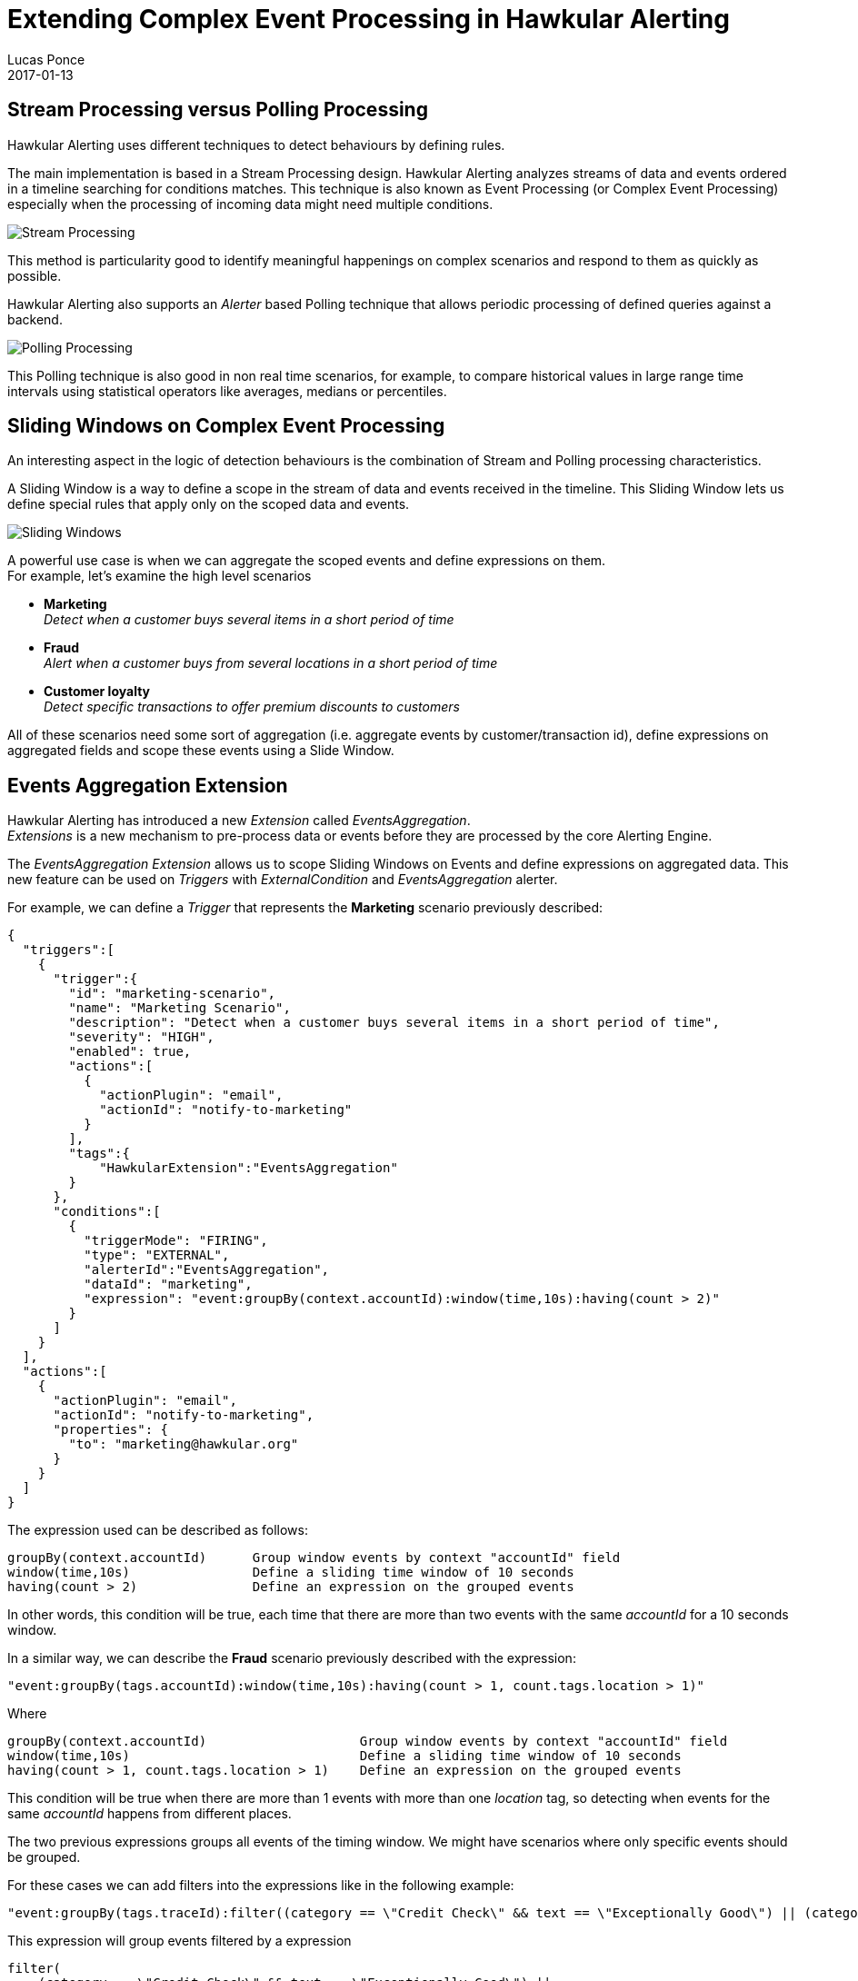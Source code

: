 = Extending Complex Event Processing in Hawkular Alerting
Lucas Ponce
2017-01-13
:jbake-type: post
:jbake-status: published
:jbake-tags: blog, alerts, complex, events, processing, stream, polling

== Stream Processing versus Polling Processing

Hawkular Alerting uses different techniques to detect behaviours by defining rules.

The main implementation is based in a Stream Processing design.
Hawkular Alerting analyzes streams of data and events ordered in a timeline searching for conditions matches.
This technique is also known as Event Processing (or Complex Event Processing) especially when the processing of incoming data might need multiple conditions.

ifndef::env-github[]
image::/img/blog/2017/stream-processing.png[Stream Processing]
endif::[]
ifdef::env-github[]
image::../../../../../assets/img/blog/2017/stream-processing.png[Stream Processing]
endif::[]

This method is particularity good to identify meaningful happenings on complex scenarios and respond to them as quickly as possible.

Hawkular Alerting also supports an _Alerter_ based Polling technique that allows periodic processing of defined queries against a backend.

ifndef::env-github[]
image::/img/blog/2017/polling-processing.png[Polling Processing]
endif::[]
ifdef::env-github[]
image::../../../../../assets/img/blog/2017/polling-processing.png[Polling Processing]
endif::[]

This Polling technique is also good in non real time scenarios, for example, to compare historical values in
large range time intervals using statistical operators like averages, medians or percentiles.

== Sliding Windows on Complex Event Processing

An interesting aspect in the logic of detection behaviours is the combination of Stream and Polling processing characteristics.

A Sliding Window is a way to define a scope in the stream of data and events received in the timeline.
This Sliding Window lets us define special rules that apply only on the scoped data and events.

ifndef::env-github[]
image::/img/blog/2017/sliding-windows.png[Sliding Windows]
endif::[]
ifdef::env-github[]
image::../../../../../assets/img/blog/2017/sliding-windows.png[Sliding Windows]
endif::[]

A powerful use case is when we can aggregate the scoped events and define expressions on them. +
For example, let's examine the high level scenarios

    - *Marketing* +
    _Detect when a customer buys several items in a short period of time_

    - *Fraud* +
    _Alert when a customer buys from several locations in a short period of time_

    - *Customer loyalty* +
    _Detect specific transactions to offer premium discounts to customers_

All of these scenarios need some sort of aggregation (i.e. aggregate events by customer/transaction id),
define expressions on aggregated fields and scope these events using a Slide Window.

== Events Aggregation Extension

Hawkular Alerting has introduced a new _Extension_ called _EventsAggregation_. +
_Extensions_ is a new mechanism to pre-process data or events before they are processed by the core Alerting Engine.

The _EventsAggregation_ _Extension_ allows us to scope Sliding Windows on Events and define expressions on aggregated data.
This new feature can be used on _Triggers_ with _ExternalCondition_ and _EventsAggregation_ alerter.

For example, we can define a _Trigger_ that represents the *Marketing* scenario previously described:

[source,json]
{
  "triggers":[
    {
      "trigger":{
        "id": "marketing-scenario",
        "name": "Marketing Scenario",
        "description": "Detect when a customer buys several items in a short period of time",
        "severity": "HIGH",
        "enabled": true,
        "actions":[
          {
            "actionPlugin": "email",
            "actionId": "notify-to-marketing"
          }
        ],
        "tags":{
            "HawkularExtension":"EventsAggregation"
        }
      },
      "conditions":[
        {
          "triggerMode": "FIRING",
          "type": "EXTERNAL",
          "alerterId":"EventsAggregation",
          "dataId": "marketing",
          "expression": "event:groupBy(context.accountId):window(time,10s):having(count > 2)"
        }
      ]
    }
  ],
  "actions":[
    {
      "actionPlugin": "email",
      "actionId": "notify-to-marketing",
      "properties": {
        "to": "marketing@hawkular.org"
      }
    }
  ]
}


The expression used can be described as follows:

[source]
groupBy(context.accountId)      Group window events by context "accountId" field
window(time,10s)                Define a sliding time window of 10 seconds
having(count > 2)               Define an expression on the grouped events

In other words, this condition will be true, each time that there are more than two events with the same _accountId_ for a 10 seconds window.

In a similar way, we can describe the *Fraud* scenario previously described with the expression:

[source,json]
"event:groupBy(tags.accountId):window(time,10s):having(count > 1, count.tags.location > 1)"

Where

[source]
groupBy(context.accountId)                    Group window events by context "accountId" field
window(time,10s)                              Define a sliding time window of 10 seconds
having(count > 1, count.tags.location > 1)    Define an expression on the grouped events

This condition will be true when there are more than 1 events with more than one _location_ tag, so detecting when
events for the same _accountId_ happens from different places.

The two previous expressions groups all events of the timing window.
We might have scenarios where only specific events should be grouped.

For these cases we can add filters into the expressions like in the following example:

[source,json]
"event:groupBy(tags.traceId):filter((category == \"Credit Check\" && text == \"Exceptionally Good\") || (category == \"Stock Check\" && text == \"Out of Stock\")):having(count > 1, count.tags.accountId == 1)"

This expression will group events filtered by a expression

[source]
filter(
    (category == \"Credit Check\" && text == \"Exceptionally Good\") ||
    (category == \"Stock Check\" && text == \"Out of Stock\")
)

Note that this expression doesn't define an explicit sliding time window, so it will use a default expiration window.

=== Use cases

Stream Processing and Polling Processing might be used for similar scenarios.

The EventsAggregation Extension groups Events in memory so it is designed for real time scenarios with relatively short sliding windows.

== Conclusion

EventsAggregation Extension is a useful addition to Hawkular Alerting that will extend the scenarios and type of behaviours that can be detected.

In our future work we will enhance this extension covering more use cases (potential aggregation of data).

We hope this short introduction helps to show how the EventsAggregation Extension provides powerful new CEP capabilities for Hawkular Alerting.

Comments and questions are welcome, here or in http://webchat.freenode.net/?channels=hawkular[#hawkular] room on freenode.

== References

.EventsAggregation Expression syntax:

https://github.com/hawkular/hawkular-alerts/blob/master/hawkular-alerts-engine-extensions/hawkular-alerts-events-aggregation/src/main/java/org/hawkular/alerts/extensions/Expression.java

.EventsAggregation examples:

https://github.com/hawkular/hawkular-alerts/blob/master/hawkular-alerts-engine-extensions/hawkular-alerts-events-aggregation/src/test/java/org/hawkular/alerts/extensions/ExpressionTest.java

https://github.com/hawkular/hawkular-alerts/blob/master/hawkular-alerts-rest-tests/src/test/groovy/org/hawkular/alerts/rest/EventsAggregationExtensionITest.groovy


